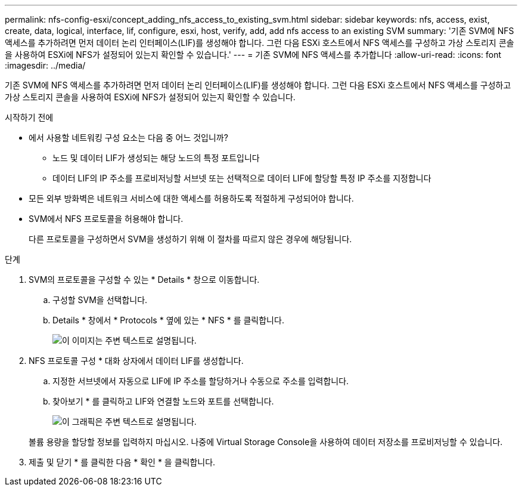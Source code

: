---
permalink: nfs-config-esxi/concept_adding_nfs_access_to_existing_svm.html 
sidebar: sidebar 
keywords: nfs, access, exist, create, data, logical, interface, lif, configure, esxi, host, verify, add, add nfs access to an existing SVM 
summary: '기존 SVM에 NFS 액세스를 추가하려면 먼저 데이터 논리 인터페이스(LIF)를 생성해야 합니다. 그런 다음 ESXi 호스트에서 NFS 액세스를 구성하고 가상 스토리지 콘솔을 사용하여 ESXi에 NFS가 설정되어 있는지 확인할 수 있습니다.' 
---
= 기존 SVM에 NFS 액세스를 추가합니다
:allow-uri-read: 
:icons: font
:imagesdir: ../media/


[role="lead"]
기존 SVM에 NFS 액세스를 추가하려면 먼저 데이터 논리 인터페이스(LIF)를 생성해야 합니다. 그런 다음 ESXi 호스트에서 NFS 액세스를 구성하고 가상 스토리지 콘솔을 사용하여 ESXi에 NFS가 설정되어 있는지 확인할 수 있습니다.

.시작하기 전에
* 에서 사용할 네트워킹 구성 요소는 다음 중 어느 것입니까?
+
** 노드 및 데이터 LIF가 생성되는 해당 노드의 특정 포트입니다
** 데이터 LIF의 IP 주소를 프로비저닝할 서브넷 또는 선택적으로 데이터 LIF에 할당할 특정 IP 주소를 지정합니다


* 모든 외부 방화벽은 네트워크 서비스에 대한 액세스를 허용하도록 적절하게 구성되어야 합니다.
* SVM에서 NFS 프로토콜을 허용해야 합니다.
+
다른 프로토콜을 구성하면서 SVM을 생성하기 위해 이 절차를 따르지 않은 경우에 해당됩니다.



.단계
. SVM의 프로토콜을 구성할 수 있는 * Details * 창으로 이동합니다.
+
.. 구성할 SVM을 선택합니다.
.. Details * 창에서 * Protocols * 옆에 있는 * NFS * 를 클릭합니다.
+
image::../media/svm_add_protocol_nfs_nfs_esxi.gif[이 이미지는 주변 텍스트로 설명됩니다.]



. NFS 프로토콜 구성 * 대화 상자에서 데이터 LIF를 생성합니다.
+
.. 지정한 서브넷에서 자동으로 LIF에 IP 주소를 할당하거나 수동으로 주소를 입력합니다.
.. 찾아보기 * 를 클릭하고 LIF와 연결할 노드와 포트를 선택합니다.
+
image::../media/svm_setup_cifs_nfs_page_lif_multi_nas_nfs_esxi.gif[이 그래픽은 주변 텍스트로 설명됩니다.]



+
볼륨 용량을 할당할 정보를 입력하지 마십시오. 나중에 Virtual Storage Console을 사용하여 데이터 저장소를 프로비저닝할 수 있습니다.

. 제출 및 닫기 * 를 클릭한 다음 * 확인 * 을 클릭합니다.


